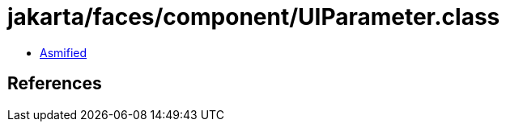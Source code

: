 = jakarta/faces/component/UIParameter.class

 - link:UIParameter-asmified.java[Asmified]

== References

